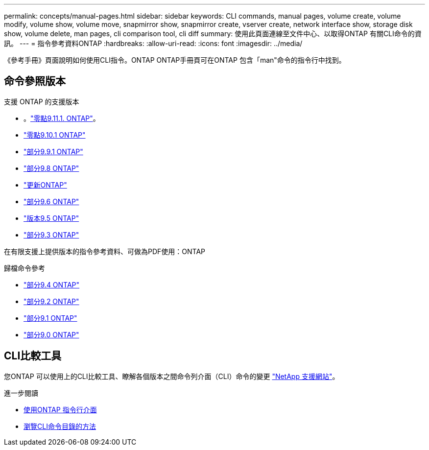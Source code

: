 ---
permalink: concepts/manual-pages.html 
sidebar: sidebar 
keywords: CLI commands, manual pages, volume create, volume modify, volume show, volume move, snapmirror show, snapmirror create, vserver create, network interface show, storage disk show, volume delete, man pages, cli comparison tool, cli diff 
summary: 使用此頁面連線至文件中心、以取得ONTAP 有關CLI命令的資訊。 
---
= 指令參考資料ONTAP
:hardbreaks:
:allow-uri-read: 
:icons: font
:imagesdir: ../media/


[role="lead"]
《參考手冊》頁面說明如何使用CLI指令。ONTAP ONTAP手冊頁可在ONTAP 包含「man"命令的指令行中找到。



== 命令參照版本

.支援 ONTAP 的支援版本
* 。link:https://docs.netapp.com/us-en/ontap-cli-9111/index.html["零點9.11.1. ONTAP"^]。
* link:https://docs.netapp.com/us-en/ontap-cli-9101/index.html["零點9.10.1 ONTAP"^]
* link:https://docs.netapp.com/us-en/ontap-cli-991/index.html["部分9.9.1 ONTAP"^]
* link:https://docs.netapp.com/us-en/ontap-cli-98/index.html["部分9.8 ONTAP"^]
* link:https://docs.netapp.com/us-en/ontap-cli-97/index.html["更新ONTAP"^]
* link:https://docs.netapp.com/us-en/ontap-cli-96/index.html["部分9.6 ONTAP"^]
* link:https://docs.netapp.com/us-en/ontap-cli-95/index.html["版本9.5 ONTAP"^]
* link:https://docs.netapp.com/us-en/ontap-cli-93/index.html["部分9.3 ONTAP"^]


在有限支援上提供版本的指令參考資料、可做為PDF使用：ONTAP

.歸檔命令參考
* link:https://library.netapp.com/ecm/ecm_download_file/ECMLP2843631["部分9.4 ONTAP"^]
* link:https://library.netapp.com/ecm/ecm_download_file/ECMLP2674477["部分9.2 ONTAP"^]
* link:https://library.netapp.com/ecm/ecm_download_file/ECMLP2573244["部分9.1 ONTAP"^]
* link:https://library.netapp.com/ecm/ecm_download_file/ECMLP2492714["部分9.0 ONTAP"^]




== CLI比較工具

您ONTAP 可以使用上的CLI比較工具、瞭解各個版本之間命令列介面（CLI）命令的變更 link:https://mysupport.netapp.com/site/info/cli-comparison["NetApp 支援網站"^]。

.進一步閱讀
* xref:../system-admin/command-line-interface-concept.html[使用ONTAP 指令行介面]
* xref:../system-admin/methods-navigating-cli-command-directories-concept.html[瀏覽CLI命令目錄的方法]

